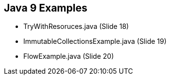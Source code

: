 == Java 9 Examples

* TryWithResoruces.java (Slide 18)

* ImmutableCollectionsExample.java (Slide 19)

* FlowExample.java (Slide 20)





